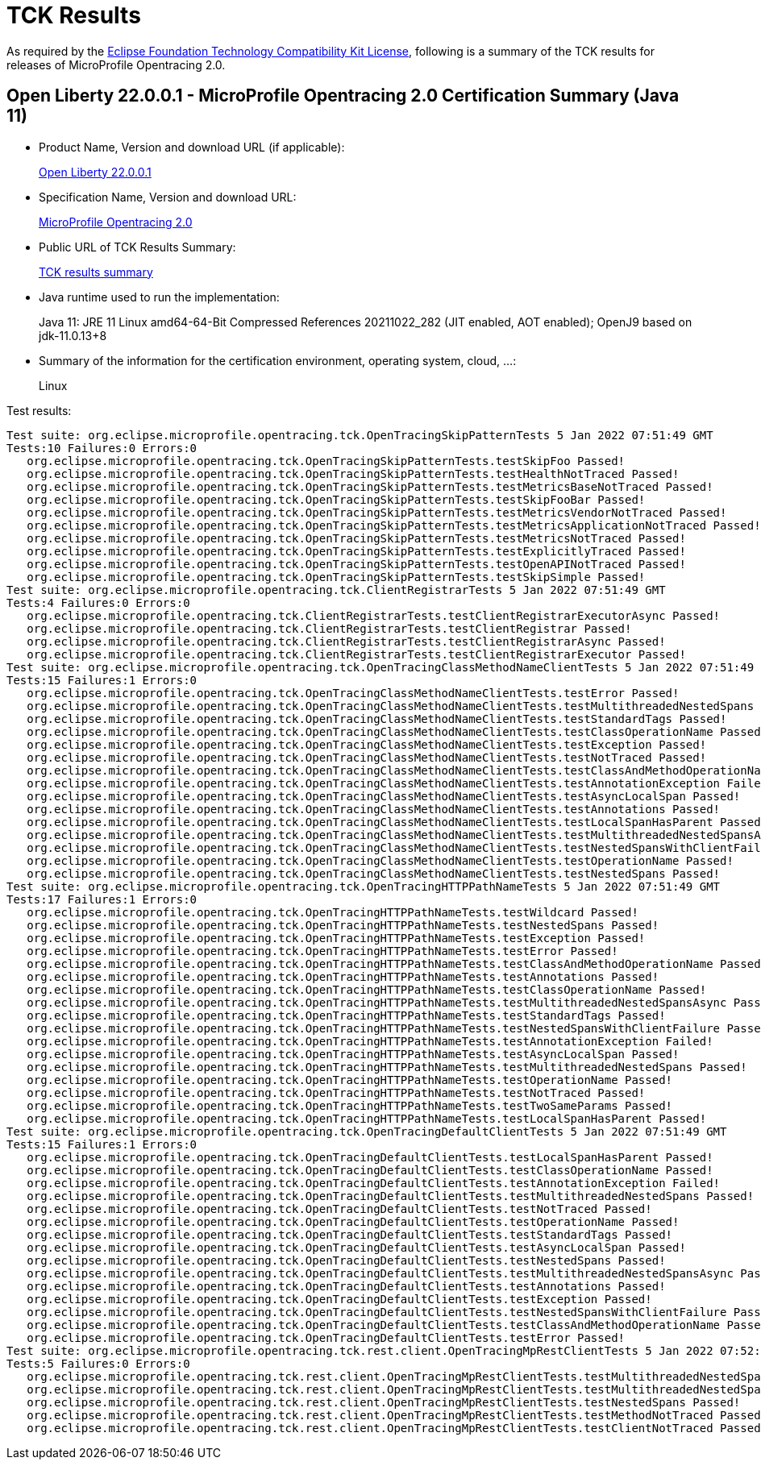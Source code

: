 :page-layout: certification 
= TCK Results

As required by the https://www.eclipse.org/legal/tck.php[Eclipse Foundation Technology Compatibility Kit License], following is a summary of the TCK results for releases of MicroProfile Opentracing 2.0.

== Open Liberty 22.0.0.1 - MicroProfile Opentracing 2.0 Certification Summary (Java 11)

* Product Name, Version and download URL (if applicable):
+
https://repo1.maven.org/maven2/io/openliberty/openliberty-runtime/22.0.0.1/openliberty-runtime-22.0.0.1.zip[Open Liberty 22.0.0.1]
* Specification Name, Version and download URL:
+
link:https://download.eclipse.org/microprofile/microprofile-opentracing-2.0/microprofile-opentracing-2.0.html[MicroProfile Opentracing 2.0]

* Public URL of TCK Results Summary:
+
link:22.0.0.1-TCKResults.html[TCK results summary]

* Java runtime used to run the implementation:
+
Java 11: JRE 11 Linux amd64-64-Bit Compressed References 20211022_282 (JIT enabled, AOT enabled);  OpenJ9 based on jdk-11.0.13+8

* Summary of the information for the certification environment, operating system, cloud, ...:
+
Linux

Test results:

[source,xml]
----
Test suite: org.eclipse.microprofile.opentracing.tck.OpenTracingSkipPatternTests 5 Jan 2022 07:51:49 GMT
Tests:10 Failures:0 Errors:0
   org.eclipse.microprofile.opentracing.tck.OpenTracingSkipPatternTests.testSkipFoo Passed!
   org.eclipse.microprofile.opentracing.tck.OpenTracingSkipPatternTests.testHealthNotTraced Passed!
   org.eclipse.microprofile.opentracing.tck.OpenTracingSkipPatternTests.testMetricsBaseNotTraced Passed!
   org.eclipse.microprofile.opentracing.tck.OpenTracingSkipPatternTests.testSkipFooBar Passed!
   org.eclipse.microprofile.opentracing.tck.OpenTracingSkipPatternTests.testMetricsVendorNotTraced Passed!
   org.eclipse.microprofile.opentracing.tck.OpenTracingSkipPatternTests.testMetricsApplicationNotTraced Passed!
   org.eclipse.microprofile.opentracing.tck.OpenTracingSkipPatternTests.testMetricsNotTraced Passed!
   org.eclipse.microprofile.opentracing.tck.OpenTracingSkipPatternTests.testExplicitlyTraced Passed!
   org.eclipse.microprofile.opentracing.tck.OpenTracingSkipPatternTests.testOpenAPINotTraced Passed!
   org.eclipse.microprofile.opentracing.tck.OpenTracingSkipPatternTests.testSkipSimple Passed!
Test suite: org.eclipse.microprofile.opentracing.tck.ClientRegistrarTests 5 Jan 2022 07:51:49 GMT
Tests:4 Failures:0 Errors:0
   org.eclipse.microprofile.opentracing.tck.ClientRegistrarTests.testClientRegistrarExecutorAsync Passed!
   org.eclipse.microprofile.opentracing.tck.ClientRegistrarTests.testClientRegistrar Passed!
   org.eclipse.microprofile.opentracing.tck.ClientRegistrarTests.testClientRegistrarAsync Passed!
   org.eclipse.microprofile.opentracing.tck.ClientRegistrarTests.testClientRegistrarExecutor Passed!
Test suite: org.eclipse.microprofile.opentracing.tck.OpenTracingClassMethodNameClientTests 5 Jan 2022 07:51:49 GMT
Tests:15 Failures:1 Errors:0
   org.eclipse.microprofile.opentracing.tck.OpenTracingClassMethodNameClientTests.testError Passed!
   org.eclipse.microprofile.opentracing.tck.OpenTracingClassMethodNameClientTests.testMultithreadedNestedSpans Passed!
   org.eclipse.microprofile.opentracing.tck.OpenTracingClassMethodNameClientTests.testStandardTags Passed!
   org.eclipse.microprofile.opentracing.tck.OpenTracingClassMethodNameClientTests.testClassOperationName Passed!
   org.eclipse.microprofile.opentracing.tck.OpenTracingClassMethodNameClientTests.testException Passed!
   org.eclipse.microprofile.opentracing.tck.OpenTracingClassMethodNameClientTests.testNotTraced Passed!
   org.eclipse.microprofile.opentracing.tck.OpenTracingClassMethodNameClientTests.testClassAndMethodOperationName Passed!
   org.eclipse.microprofile.opentracing.tck.OpenTracingClassMethodNameClientTests.testAnnotationException Failed!
   org.eclipse.microprofile.opentracing.tck.OpenTracingClassMethodNameClientTests.testAsyncLocalSpan Passed!
   org.eclipse.microprofile.opentracing.tck.OpenTracingClassMethodNameClientTests.testAnnotations Passed!
   org.eclipse.microprofile.opentracing.tck.OpenTracingClassMethodNameClientTests.testLocalSpanHasParent Passed!
   org.eclipse.microprofile.opentracing.tck.OpenTracingClassMethodNameClientTests.testMultithreadedNestedSpansAsync Passed!
   org.eclipse.microprofile.opentracing.tck.OpenTracingClassMethodNameClientTests.testNestedSpansWithClientFailure Passed!
   org.eclipse.microprofile.opentracing.tck.OpenTracingClassMethodNameClientTests.testOperationName Passed!
   org.eclipse.microprofile.opentracing.tck.OpenTracingClassMethodNameClientTests.testNestedSpans Passed!
Test suite: org.eclipse.microprofile.opentracing.tck.OpenTracingHTTPPathNameTests 5 Jan 2022 07:51:49 GMT
Tests:17 Failures:1 Errors:0
   org.eclipse.microprofile.opentracing.tck.OpenTracingHTTPPathNameTests.testWildcard Passed!
   org.eclipse.microprofile.opentracing.tck.OpenTracingHTTPPathNameTests.testNestedSpans Passed!
   org.eclipse.microprofile.opentracing.tck.OpenTracingHTTPPathNameTests.testException Passed!
   org.eclipse.microprofile.opentracing.tck.OpenTracingHTTPPathNameTests.testError Passed!
   org.eclipse.microprofile.opentracing.tck.OpenTracingHTTPPathNameTests.testClassAndMethodOperationName Passed!
   org.eclipse.microprofile.opentracing.tck.OpenTracingHTTPPathNameTests.testAnnotations Passed!
   org.eclipse.microprofile.opentracing.tck.OpenTracingHTTPPathNameTests.testClassOperationName Passed!
   org.eclipse.microprofile.opentracing.tck.OpenTracingHTTPPathNameTests.testMultithreadedNestedSpansAsync Passed!
   org.eclipse.microprofile.opentracing.tck.OpenTracingHTTPPathNameTests.testStandardTags Passed!
   org.eclipse.microprofile.opentracing.tck.OpenTracingHTTPPathNameTests.testNestedSpansWithClientFailure Passed!
   org.eclipse.microprofile.opentracing.tck.OpenTracingHTTPPathNameTests.testAnnotationException Failed!
   org.eclipse.microprofile.opentracing.tck.OpenTracingHTTPPathNameTests.testAsyncLocalSpan Passed!
   org.eclipse.microprofile.opentracing.tck.OpenTracingHTTPPathNameTests.testMultithreadedNestedSpans Passed!
   org.eclipse.microprofile.opentracing.tck.OpenTracingHTTPPathNameTests.testOperationName Passed!
   org.eclipse.microprofile.opentracing.tck.OpenTracingHTTPPathNameTests.testNotTraced Passed!
   org.eclipse.microprofile.opentracing.tck.OpenTracingHTTPPathNameTests.testTwoSameParams Passed!
   org.eclipse.microprofile.opentracing.tck.OpenTracingHTTPPathNameTests.testLocalSpanHasParent Passed!
Test suite: org.eclipse.microprofile.opentracing.tck.OpenTracingDefaultClientTests 5 Jan 2022 07:51:49 GMT
Tests:15 Failures:1 Errors:0
   org.eclipse.microprofile.opentracing.tck.OpenTracingDefaultClientTests.testLocalSpanHasParent Passed!
   org.eclipse.microprofile.opentracing.tck.OpenTracingDefaultClientTests.testClassOperationName Passed!
   org.eclipse.microprofile.opentracing.tck.OpenTracingDefaultClientTests.testAnnotationException Failed!
   org.eclipse.microprofile.opentracing.tck.OpenTracingDefaultClientTests.testMultithreadedNestedSpans Passed!
   org.eclipse.microprofile.opentracing.tck.OpenTracingDefaultClientTests.testNotTraced Passed!
   org.eclipse.microprofile.opentracing.tck.OpenTracingDefaultClientTests.testOperationName Passed!
   org.eclipse.microprofile.opentracing.tck.OpenTracingDefaultClientTests.testStandardTags Passed!
   org.eclipse.microprofile.opentracing.tck.OpenTracingDefaultClientTests.testAsyncLocalSpan Passed!
   org.eclipse.microprofile.opentracing.tck.OpenTracingDefaultClientTests.testNestedSpans Passed!
   org.eclipse.microprofile.opentracing.tck.OpenTracingDefaultClientTests.testMultithreadedNestedSpansAsync Passed!
   org.eclipse.microprofile.opentracing.tck.OpenTracingDefaultClientTests.testAnnotations Passed!
   org.eclipse.microprofile.opentracing.tck.OpenTracingDefaultClientTests.testException Passed!
   org.eclipse.microprofile.opentracing.tck.OpenTracingDefaultClientTests.testNestedSpansWithClientFailure Passed!
   org.eclipse.microprofile.opentracing.tck.OpenTracingDefaultClientTests.testClassAndMethodOperationName Passed!
   org.eclipse.microprofile.opentracing.tck.OpenTracingDefaultClientTests.testError Passed!
Test suite: org.eclipse.microprofile.opentracing.tck.rest.client.OpenTracingMpRestClientTests 5 Jan 2022 07:52:44 GMT
Tests:5 Failures:0 Errors:0
   org.eclipse.microprofile.opentracing.tck.rest.client.OpenTracingMpRestClientTests.testMultithreadedNestedSpans Passed!
   org.eclipse.microprofile.opentracing.tck.rest.client.OpenTracingMpRestClientTests.testMultithreadedNestedSpansAsync Passed!
   org.eclipse.microprofile.opentracing.tck.rest.client.OpenTracingMpRestClientTests.testNestedSpans Passed!
   org.eclipse.microprofile.opentracing.tck.rest.client.OpenTracingMpRestClientTests.testMethodNotTraced Passed!
   org.eclipse.microprofile.opentracing.tck.rest.client.OpenTracingMpRestClientTests.testClientNotTraced Passed!
----